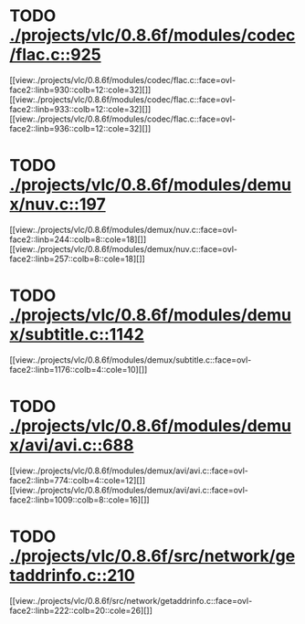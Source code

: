 * TODO [[view:./projects/vlc/0.8.6f/modules/codec/flac.c::face=ovl-face1::linb=925::colb=12::cole=32][ ./projects/vlc/0.8.6f/modules/codec/flac.c::925]]
[[view:./projects/vlc/0.8.6f/modules/codec/flac.c::face=ovl-face2::linb=930::colb=12::cole=32][]]
[[view:./projects/vlc/0.8.6f/modules/codec/flac.c::face=ovl-face2::linb=933::colb=12::cole=32][]]
[[view:./projects/vlc/0.8.6f/modules/codec/flac.c::face=ovl-face2::linb=936::colb=12::cole=32][]]
* TODO [[view:./projects/vlc/0.8.6f/modules/demux/nuv.c::face=ovl-face1::linb=197::colb=16::cole=26][ ./projects/vlc/0.8.6f/modules/demux/nuv.c::197]]
[[view:./projects/vlc/0.8.6f/modules/demux/nuv.c::face=ovl-face2::linb=244::colb=8::cole=18][]]
[[view:./projects/vlc/0.8.6f/modules/demux/nuv.c::face=ovl-face2::linb=257::colb=8::cole=18][]]
* TODO [[view:./projects/vlc/0.8.6f/modules/demux/subtitle.c::face=ovl-face1::linb=1142::colb=9::cole=15][ ./projects/vlc/0.8.6f/modules/demux/subtitle.c::1142]]
[[view:./projects/vlc/0.8.6f/modules/demux/subtitle.c::face=ovl-face2::linb=1176::colb=4::cole=10][]]
* TODO [[view:./projects/vlc/0.8.6f/modules/demux/avi/avi.c::face=ovl-face1::linb=688::colb=15::cole=23][ ./projects/vlc/0.8.6f/modules/demux/avi/avi.c::688]]
[[view:./projects/vlc/0.8.6f/modules/demux/avi/avi.c::face=ovl-face2::linb=774::colb=4::cole=12][]]
[[view:./projects/vlc/0.8.6f/modules/demux/avi/avi.c::face=ovl-face2::linb=1009::colb=8::cole=16][]]
* TODO [[view:./projects/vlc/0.8.6f/src/network/getaddrinfo.c::face=ovl-face1::linb=210::colb=16::cole=22][ ./projects/vlc/0.8.6f/src/network/getaddrinfo.c::210]]
[[view:./projects/vlc/0.8.6f/src/network/getaddrinfo.c::face=ovl-face2::linb=222::colb=20::cole=26][]]
